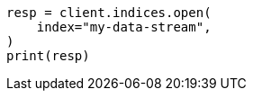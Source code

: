 // This file is autogenerated, DO NOT EDIT
// data-streams/use-a-data-stream.asciidoc:161

[source, python]
----
resp = client.indices.open(
    index="my-data-stream",
)
print(resp)
----
